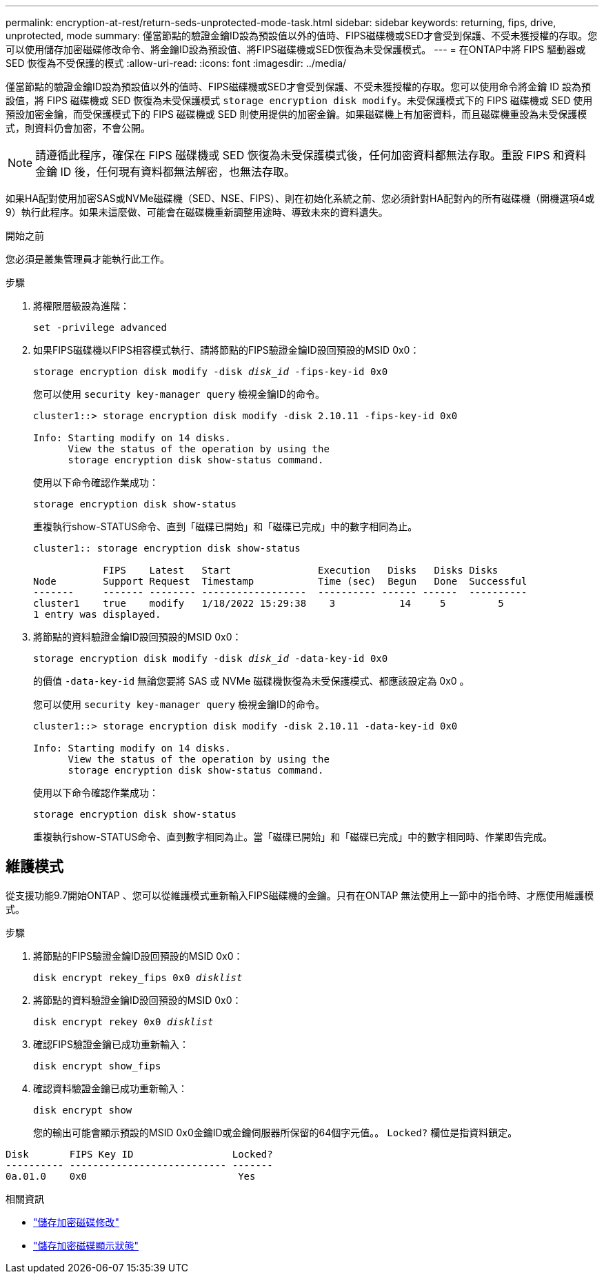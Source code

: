 ---
permalink: encryption-at-rest/return-seds-unprotected-mode-task.html 
sidebar: sidebar 
keywords: returning, fips, drive, unprotected, mode 
summary: 僅當節點的驗證金鑰ID設為預設值以外的值時、FIPS磁碟機或SED才會受到保護、不受未獲授權的存取。您可以使用儲存加密磁碟修改命令、將金鑰ID設為預設值、將FIPS磁碟機或SED恢復為未受保護模式。 
---
= 在ONTAP中將 FIPS 驅動器或 SED 恢復為不受保護的模式
:allow-uri-read: 
:icons: font
:imagesdir: ../media/


[role="lead"]
僅當節點的驗證金鑰ID設為預設值以外的值時、FIPS磁碟機或SED才會受到保護、不受未獲授權的存取。您可以使用命令將金鑰 ID 設為預設值，將 FIPS 磁碟機或 SED 恢復為未受保護模式 `storage encryption disk modify`。未受保護模式下的 FIPS 磁碟機或 SED 使用預設加密金鑰，而受保護模式下的 FIPS 磁碟機或 SED 則使用提供的加密金鑰。如果磁碟機上有加密資料，而且磁碟機重設為未受保護模式，則資料仍會加密，不會公開。


NOTE: 請遵循此程序，確保在 FIPS 磁碟機或 SED 恢復為未受保護模式後，任何加密資料都無法存取。重設 FIPS 和資料金鑰 ID 後，任何現有資料都無法解密，也無法存取。

如果HA配對使用加密SAS或NVMe磁碟機（SED、NSE、FIPS）、則在初始化系統之前、您必須針對HA配對內的所有磁碟機（開機選項4或9）執行此程序。如果未這麼做、可能會在磁碟機重新調整用途時、導致未來的資料遺失。

.開始之前
您必須是叢集管理員才能執行此工作。

.步驟
. 將權限層級設為進階：
+
`set -privilege advanced`

. 如果FIPS磁碟機以FIPS相容模式執行、請將節點的FIPS驗證金鑰ID設回預設的MSID 0x0：
+
`storage encryption disk modify -disk _disk_id_ -fips-key-id 0x0`

+
您可以使用 `security key-manager query` 檢視金鑰ID的命令。

+
[listing]
----
cluster1::> storage encryption disk modify -disk 2.10.11 -fips-key-id 0x0

Info: Starting modify on 14 disks.
      View the status of the operation by using the
      storage encryption disk show-status command.
----
+
使用以下命令確認作業成功：

+
`storage encryption disk show-status`

+
重複執行show-STATUS命令、直到「磁碟已開始」和「磁碟已完成」中的數字相同為止。

+
[listing]
----
cluster1:: storage encryption disk show-status

            FIPS    Latest   Start               Execution   Disks   Disks Disks
Node        Support Request  Timestamp           Time (sec)  Begun   Done  Successful
-------     ------- -------- ------------------  ---------- ------ ------  ----------
cluster1    true    modify   1/18/2022 15:29:38    3           14     5         5
1 entry was displayed.
----
. 將節點的資料驗證金鑰ID設回預設的MSID 0x0：
+
`storage encryption disk modify -disk _disk_id_ -data-key-id 0x0`

+
的價值 `-data-key-id` 無論您要將 SAS 或 NVMe 磁碟機恢復為未受保護模式、都應該設定為 0x0 。

+
您可以使用 `security key-manager query` 檢視金鑰ID的命令。

+
[listing]
----
cluster1::> storage encryption disk modify -disk 2.10.11 -data-key-id 0x0

Info: Starting modify on 14 disks.
      View the status of the operation by using the
      storage encryption disk show-status command.
----
+
使用以下命令確認作業成功：

+
`storage encryption disk show-status`

+
重複執行show-STATUS命令、直到數字相同為止。當「磁碟已開始」和「磁碟已完成」中的數字相同時、作業即告完成。





== 維護模式

從支援功能9.7開始ONTAP 、您可以從維護模式重新輸入FIPS磁碟機的金鑰。只有在ONTAP 無法使用上一節中的指令時、才應使用維護模式。

.步驟
. 將節點的FIPS驗證金鑰ID設回預設的MSID 0x0：
+
`disk encrypt rekey_fips 0x0 _disklist_`

. 將節點的資料驗證金鑰ID設回預設的MSID 0x0：
+
`disk encrypt rekey 0x0 _disklist_`

. 確認FIPS驗證金鑰已成功重新輸入：
+
`disk encrypt show_fips`

. 確認資料驗證金鑰已成功重新輸入：
+
`disk encrypt show`

+
您的輸出可能會顯示預設的MSID 0x0金鑰ID或金鑰伺服器所保留的64個字元值。。 `Locked?` 欄位是指資料鎖定。



[listing]
----
Disk       FIPS Key ID                 Locked?
---------- --------------------------- -------
0a.01.0    0x0                          Yes
----
.相關資訊
* link:https://docs.netapp.com/us-en/ontap-cli/storage-encryption-disk-modify.html["儲存加密磁碟修改"^]
* link:https://docs.netapp.com/us-en/ontap-cli/storage-encryption-disk-show-status.html["儲存加密磁碟顯示狀態"^]

